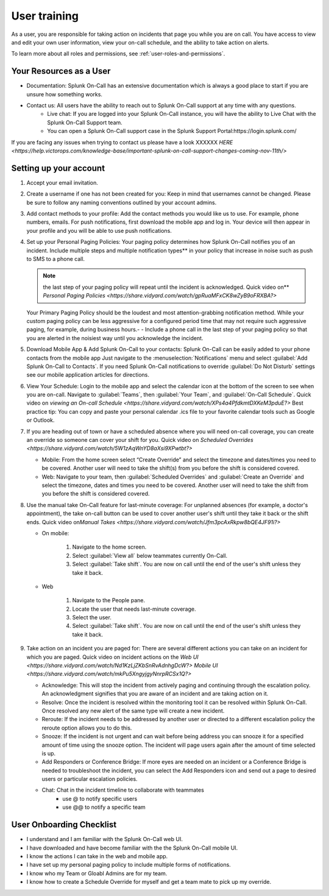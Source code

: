 .. _user-training:


****************************************
User training 
****************************************

.. meta::
   :description: About the user roll in Splunk On-Call.


As a user, you are responsible for taking action on incidents that page you while you are on call. You have access to view and edit your own user information, view your on-call schedule, and the ability to take action on alerts.

To learn more about all roles and permissions, see :ref:`user-roles-and-permissions`.

Your Resources as a User
=============================

- Documentation: Splunk On-Call has an extensive documentation which is always a good place to start if you are unsure how something works.
- Contact us: All users have the ability to reach out to Splunk On-Call support at any time with any questions.
    - Live chat: If you are logged into your Splunk On-Call instance, you will have the ability to Live Chat with the Splunk On-Call Support team.
    - You can open a Splunk On-Call support case in the Splunk Support Portal:https://login.splunk.com/

If you are facing any issues when trying to contact us please have a look XXXXXX `HERE <https://help.victorops.com/knowledge-base/important-splunk-on-call-support-changes-coming-nov-11th/>`

Setting up your account
==========================

#. Accept your email invitation.
#. Create a username if one has not been created for you: Keep in mind that usernames cannot be changed. Please be sure to follow any naming conventions outlined by your account admins.
#. Add contact methods to your profile: Add the contact methods you would like us to use. For example, phone numbers, emails. For push
   notifications, first download the mobile app and log in. Your device will then appear in your profile and you will be able to use push notifications.
#. Set up your Personal Paging Policies: Your paging policy determines how Splunk On-Call notifies you of an incident.
   Include multiple steps and multiple notification types** in your policy that increase in noise such as push to SMS to a phone call.
   
   .. note:: the last step of your paging policy will repeat until the incident is acknowledged. Quick video on** `Personal Paging Policies <https://share.vidyard.com/watch/gpRuaMFxCK8wZyB9oFRXBA?>`

   Your Primary Paging Policy should be the loudest and most attention-grabbing notification method. While your custom paging policy can be less aggressive for a configured period time that may not require such aggressive paging, for example, during business hours.- - Include a phone call in the last step of your paging policy so that you are alerted in the noisiest way until you acknowledge the incident.

#. Download Mobile App & Add Splunk On-Call to your contacts: Splunk On-Call can be easily added to your phone contacts from the mobile app Just navigate to the :menuselection:`Notifications` menu and select :guilabel:`Add Splunk On-Call to Contacts`. If you need Splunk On-Call notifications to override :guilabel:`Do Not Disturb` settings see our mobile application articles for directions.
#. View Your Schedule: Login to the mobile app and select the calendar icon at the bottom of the screen to see when you are on-call. Navigate to :guilabel:`Teams`, then :guilabel:`Your Team`, and :guilabel:`On-Call Schedule`. Quick video on `viewing an On-call
   Schedule <https://share.vidyard.com/watch/XPs4a4PfdkmtDXKeM3pduE?>`
   Best practice tip: You can copy and paste your personal calendar .ics file to your favorite calendar tools such as Google or Outlook.

#. If you are heading out of town or have a scheduled absence where you will need on-call coverage, you can create an override so someone can cover your shift for you. Quick video on  `Scheduled Overrides <https://share.vidyard.com/watch/5W1zAqWnYD8aXsi9XPwtbt?>`

   -  Mobile: From the home screen select “Create Override” and select the timezone and dates/times you need to be covered. Another user will need to take the shift(s) from you before the shift is considered covered.
   -  Web: Navigate to your team, then :guilabel:`Scheduled Overrides` and :guilabel:`Create an Override` and select the timezone, dates and times you need to be covered. Another user will need to take the shift from you before the shift is considered covered. 

#. Use the manual take On-Call feature for last-minute coverage: For unplanned absences (for example, a doctor's appointment), the take on-call button can be used to cover another user's shift until they take it back or the shift ends. Quick video on\ `Manual
   Takes <https://share.vidyard.com/watch/Jfm3pcAxRkpw8bQE4JF91i?>`

   - On mobile:

      1. Navigate to the home screen.
      2. Select :guilabel:`View all` below teammates currently On-Call.
      3. Select :guilabel:`Take shift`. You are now on call until the end of the user's shift unless they take it back.

   - Web

      1. Navigate to the People pane.
      2. Locate the user that needs last-minute coverage.
      3. Select the user.
      4. Select :guilabel:`Take shift`. You are now on call until the end of the user's shift unless they take it back.

#. Take action on an incident you are paged for: There are several different actions you can take on an incident for which you are paged. Quick video on incident actions on the `Web
   UI <https://share.vidyard.com/watch/Nd1KzLjZKbSnRvAdnhgDcW?>` `Mobile  UI <https://share.vidyard.com/watch/mkPu5XngyjgyNnrpRCSx1Q?>`

   - Acknowledge: This will stop the incident from actively paging and continuing through the escalation policy. An acknowledgment signifies that you are aware of an incident and are taking action on it.
   - Resolve: Once the incident is resolved within the monitoring tool it can be resolved within Splunk On-Call. Once resolved any new alert of the same type will create a new incident.
   - Reroute: If the incident needs to be addressed by another user or directed to a different escalation policy the reroute option allows you to do this.
   - Snooze: If the incident is not urgent and can wait before being address you can snooze it for a specified amount of time using the snooze option. The incident will page users again after the amount of time selected is up.
   - Add Responders or Conference Bridge: If more eyes are needed on an incident or a Conference Bridge is needed to troubleshoot the incident, you can select the Add Responders icon and send out a page to desired users or particular escalation policies.
   - Chat: Chat in the incident timeline to collaborate with teammates
       - use @ to notify specific users
       -  use @@ to notify a specific team

User Onboarding Checklist
==============================

- I understand and I am familiar with the Splunk On-Call web UI.
- I have downloaded and have become familiar with the the Splunk On-Call mobile UI.
- I know the actions I can take in the web and mobile app.
- I have set up my personal paging policy to include multiple forms of notifications.
- I know who my Team or Gloabl Admins are for my team.
- I know how to create a Schedule Override for myself and get a team mate to pick up my override.
